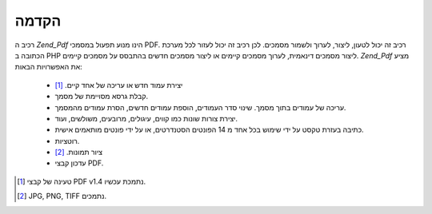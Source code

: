 .. EN-Revision: none
.. _zend.pdf.introduction:

הקדמה
=====

רכיב ה *Zend_Pdf* הינו מנוע תפעול במסמכי PDF. רכיב זה יכול לטעון,
ליצור, לערוך ולשמור מסמכים. לכן רכיב זה יכול לעזור לכל מערכת
הכתובה ב PHP ליצור מסמכים דינאמית, לערוך מסמכים קיימים או ליצור
מסמכים חדשים בהתבסס על מסמכים קיימים. *Zend_Pdf* מציע את האפשרויות
הבאות:

   - יצירת עמוד חדש או עריכה של אחד קיים. [#]_

   - קבלת גרסא מסויימת של מסמך.

   - עריכה של עמודים בתוך מסמך. שינוי סדר העמודים, הוספת עמודים
     חדשים, הסרת עמודים מהמסמך.

   - יצירת צורות שונות כמו קווים, עיגולים, מרובעים, משולשים, ועוד.

   - כתיבה בעזרת טקסט על ידי שימוש בכל אחד מ 14 הפונטים הסטנדרטים,
     או על ידי פונטים מותאמים אישית.

   - רוטציות.

   - ציור תמונות. [#]_

   - עדכון קבצי PDF.





.. [#] טעינה של קבצי PDF v1.4 נתמכת עכשיו.
.. [#] JPG, PNG, TIFF נתמכים.